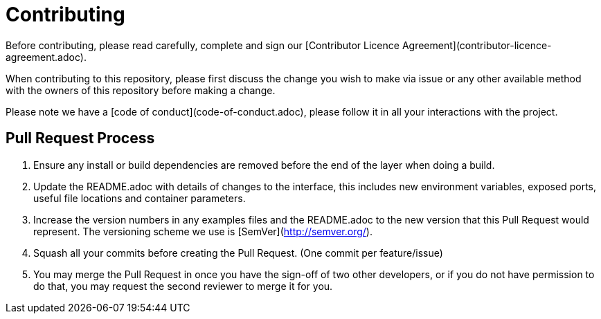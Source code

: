 = Contributing

Before contributing, please read carefully, complete and sign our [Contributor Licence Agreement](contributor-licence-agreement.adoc).

When contributing to this repository, please first discuss the change you wish to make via issue or any other available method with the owners of this repository before making a change.

Please note we have a [code of conduct](code-of-conduct.adoc), please follow it in all your interactions with the project.

== Pull Request Process

. Ensure any install or build dependencies are removed before the end of the layer when doing a
   build.
. Update the README.adoc with details of changes to the interface, this includes new environment
   variables, exposed ports, useful file locations and container parameters.
. Increase the version numbers in any examples files and the README.adoc to the new version that this
   Pull Request would represent. The versioning scheme we use is [SemVer](http://semver.org/).
. Squash all your commits before creating the Pull Request. (One commit per feature/issue)
. You may merge the Pull Request in once you have the sign-off of two other developers, or if you
   do not have permission to do that, you may request the second reviewer to merge it for you.